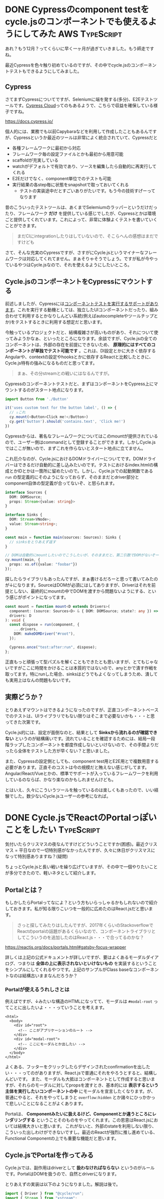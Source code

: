 #+startup: content logdone inlneimages

#+hugo_base_dir: ../../../
#+hugo_section: post/2022/12
#+author: derui

* DONE Cypressのcomponent testをcycle.jsのコンポーネントでも使えるようにしてみた :AWS:TypeScript:
CLOSED: [2022-12-03 土 08:55]
:PROPERTIES:
:EXPORT_FILE_NAME: cypress_component_test_for_cyclejs
:END:
あれ？もう12月？ってくらいに早く一ヶ月が過ぎていきました。もう師走ですね。

最近Cypressを色々触り初めているのですが、その中でcycle.jsのコンポーネントテストもできるようにしてみました。

#+html: <!--more-->

** Cypress
さてまずCypressについてですが、Seleniumに端を発する(多分)、E2Eテストツールです。[[https://docs.cypress.io/guides/cloud/introduction][Cypress Cloud]]ってのもあるようで、こちらで収益を確保している様子ですね。

https://docs.cypress.io/

個人的には、業務でも以前Capybaraなどを利用して作成したこともあるんですが、Cypressというか最近のツールは非常によく統合されていて、Cypressだと

- 各種フレームワークに最初から対応
- フレームワーク毎の設定ファイルとかも最初から用意可能
- scaffoldが充実している
- watchがデフォルトで有効であり、ソースを編集したら自動的に再実行してくれる
- E2Eだけでなく、component単位でのテストも可能
- 実行結果の各step毎に状態をsnapshotで取っておいてくれる
  - テストの実装途中だとすごいありがたいです。もう今の技術すげーってなります


昔のこういったテストツールは、あくまでSelemiumのラッパーというだけだったり、フレームワーク *だけ* を提供している感じでしたが、Cypressとかは環境ごと提供してくれています。これによって、非常に体験よくテストを書いていくことができます。

#+begin_quote
まだCIにintegrationしたりはしていないので、そこらへんの感想はまだですけども
#+end_quote

さて、そんな充実のCypressですが、さすがにCycle.jsというマイナーなフレームワークは対応してくれてません。まぁそりゃそうでしょう。ですが私が今やっているやつはCycle.jsなので、それを使えるようにしたいところ。

** Cycle.jsのコンポーネントをCypressにマウントする
前述しましたが、Cypressには[[https://docs.cypress.io/guides/component-testing/overview][コンポーネントテストを実行するサポートがあります]]。これを実行する動機としては、独立したUIコンポーネントだったり、組み合わせて利用するとかなりしんどい系統(例えばautocompleteやツールチップとか)をテストするときに利用する想定だと思います。

今触っているプロジェクトだと、結構複雑さが高いものがあり、それについて使ってみようかなぁ、といったところになります。余談ですが、Cycle.jsの全てのコンポーネントは、外部の存在を前提にできないため、 *原理的にはすべてのコンポーネントが単独でテスト可能です* 。これは、DI設定とかに大きく依存するAngularや、contextの設定やhooksとかに依存するReactと比較したときに、Cycle.js特有の強みになるものだと思ってます。

#+begin_quote
まぁ、その分streamとの戦いにはなるんですが。
#+end_quote

Cypressのコンポーネントテストだと、まずはコンポーネントをCypress上にマウントするのがスタート地点になります。

#+begin_src typescript
  import Button from './Button'

  it('uses custom text for the button label', () => {
    // ↓これ
    cy.mount(<Button>Click me!</Button>)
    cy.get('button').should('contains.text', 'Click me!')
  })
#+end_src

Cypressからは、著名なフレームワークについてはこのmountが提供されているので、ユーザー側はcommandとして登録することができます。しかしCycle.jsではここが無いので、まずこれを作らないとスタート地点に立てません。

これ厄介なのが、Cycle.jsにおけるDOMドライバーについてです。DOMドライバーはできるだけ自動的に差し込みたいのです。テストにおけるindex.htmlの構成とかIDとかは一箇所に留めたいので。しかし、Cycle.jsでの起動関数である  ~run~ の型定義的にそのようになっておらず、そのままだとdriver部分とcomponent自体の型定義が合ってないぞ、と怒られます。

#+begin_src typescript
  interface Sources {
    DOM: DOMSource;
    props: Stream<{value: string}>
  }

  interface Sinks {
    DOM: Stream<VNode>;
    value: Stream<string>;
  }

  const main = function main(sources: Sources): Sinks {
    // sinksをとりあえず返す
  }

  // DOMは自動的にmountしたいのでこうしたいが、そのままだと、第二引数でDOMがないぞーって怒られる。
  cy.mount(main, {
    props: xs.of({value: "foobar"})
  });
#+end_src

探したらライブラリもあったんですが、まぁ書けるだろーと思って書いてみたのが↓になります。SourceはDOMが必須にはしてありますが、Driverはそれを前提としない、最終的にmountの中でDOMを渡すから問題ないようにする、という感じがポイントになってます。

#+begin_src typescript
  const mount = function mount<D extends Drivers>(
    component: (source: Sources<D> & { DOM: DOMSource; state?: any }) => any,
    drivers: D
  ): void {
    const dispose = run(component, {
      ...drivers,
      DOM: makeDOMDriver("#root"),
    });

    Cypress.once("test:after:run", dispose);
  };
#+end_src

正直もっと頑張って型パズルを解くこともできたとも思いますが、とてもじゃないですがここに時間をかけることは本質的ではないので、anyとかで潰す作戦を取ってます。特にrunした場合、sinksはどうでもよくなってしまうため、潰しても実用上はなんの問題もないです。

** 実際どうか？
とりあえずマウントはできるようになったのですが、正直コンポーネントベースでのテストは、UIライブラリでもない限りはそこまで必要ないかも・・・と思ってきた次第です。

Cycle.js的には、設定が面倒なのと、結果として *Sinksから流れるのが確認できない* というのが結構痛いです。流れていることを確認するためには、結局一段階ラップしたコンポーネントを都度作成しないといけないので、その手間よりだったら全体をテストした方が早くない？と思いました。

また、Cypressの設定側としても、component test用とE2E用とで複数用意する必要があります。正直そのコストは今の規模だと賄えない感じがしてます。Angular/React/Vueとかの、標準でサポートが入っているフレームワークを利用しているのならば、かなり楽なのかもしれませんけども。

とはいえ、久々にこういうツールを触っているのは楽しくもあったので、いい経験でした。数少ないCycle.jsユーザーの参考になれば。

* DONE Cycle.jsでReactのPortalっぽいことをしたい                 :TypeScript:
CLOSED: [2022-12-25 日 21:57]
:PROPERTIES:
:EXPORT_FILE_NAME: portal_on_cyclejs
:END:
気付いたらクリスマスの夜なんですけどどういうことですか(困惑)。最近クリスマス = 平日なので一切特別感がなかったんですが、久々に休日がクリスマスになって特別感ありますね？(疑問)

ちょっとCycle.jsと長い戦いを繰り広げていますが、その中で一個やりたいことが多分できたので、軽いネタとして紹介します。

** Portalとは？
もしかしたらPortalってなによ？という方もいらっしゃるかもしれないので紹介しておきます。私が知る限りこいつを一般的に広めたのはReact.jsだと思います。

#+begin_quote
さっと探してみたりはしたんですが、2017年くらいのStackoverflowでReactのportalの話題があるくらいなので、コンポーネントライブラリとしてこういうのを追加したのはReact.js・・・で合ってるのかな？
#+end_quote

https://reactjs.org/docs/portals.html#gatsby-focus-wrapper

詳しくは上記の公式ドキュメントが詳しいですが、要はよくあるモーダルダイアログ、つまりは *全体の上に表示されないといけないもの* を実装するということをシンプルにしてくれるやつです。上記のサンプルがClass baseなコンポーネントなのは結構古いままなんだろうか？




*** Portalが使えるうれしさとは
例えばですが、↓みたいな構造のHTMLになってて、モーダルは ~#modal-root~ ってことに出したいよ・・・っていうことを考えます。

#+begin_src web
  <html>
    <body>
      <div id="root">
        <!-- ここがアプリケーションのルート -->
      </div>
      <div id="modal-root">
        <!-- ここにモーダルとか出したい -->
      </div>
    </body>
  </html>
#+end_src

よくある、フッターをクリックしたらデザインされたconfirmationを出したい・・・ってのがありますが、React.jsで普通にそれをやろうとすると、結構しんどいです。
また、モーダルも大抵はコンポーネントとして作成すると思いますが、それらのモーダルに対してpropsを渡すとき、基本的には *表示するという主体を実行したいコンポーネントの中* にモーダルを宣言したくなります。が、普通にやると、それをやってしまうと ~overflow:hidden~ とか諸々にひっかかって悲しいことになることがよくあります。

Portalは、 *Componentみたいに扱えるけど、Componentとか違うところにレンダリングする* ということそのものをやってくれます。この恩恵はReact.jsにおいては結構大きいと思います。
これがないと、外部のstateを利用しない限り、こういった出しわけができないですし。最近のReactが強烈に推し進めている、Functional Componentの上でも重要な機能だと思います。

** Cycle.jsでPortalを作ってみる
Cycle.jsでは、副作用はdriverとして *扱わなければならない* というのがルールです。PortalはDOMを扱うので、自然とdriverになります。

とりあえずの実装は以下のようになりました。解説は後で。

#+begin_src typescript
  import { Driver } from "@cycle/run";
  import { Stream } from "xstream";
  import { VNode } from "snabbdom";
  import { IsolateableSource } from "@cycle/isolate";
  import { div, MainDOMSource, makeDOMDriver } from "@cycle/dom";

  // Portalが受け取る = コンポーネントから渡されるSink
  export interface PortalSink {
    [k: string]: VNode;
  }

  // Portalが返す = コンポーネントが受け取るSource
  // isolateで諸々区別したいので、IsolateableSourceを継承している
  export interface PortalSource extends IsolateableSource {
    DOM: MainDOMSource;
    isolateSource(source: PortalSource, scope: string): PortalSource;
    isolateSink(sink: Stream<PortalSink>, scope: string): Stream<PortalSink>;
  }

  // Sourceの実装
  class PortalSourceImpl implements PortalSource {
    public DOM: MainDOMSource;

    constructor(private _rootDOM: MainDOMSource, private _rootSelector: string, private scopes: string[]) {
      this.DOM = this._rootDOM;
    }

    isolateSource(_: PortalSource, scope: string): PortalSource {
      return new PortalSourceImpl(this._rootDOM, this._rootSelector, [...this.scopes, scope]);
    }

    isolateSink(sink: Stream<PortalSink>, scope: string): Stream<PortalSink> {
      return sink.map((portals) => {
        return Object.entries(portals).reduce<PortalSink>((accum, [key, value]) => {
          accum[`${scope}-${key}`] = value;

          return accum;
        }, {});
      });
    }
  }

  // Portal driverの実装 makeXxxDriver、というのがCycle.jsにおける慣習なので、それに合わせてます
  export const makePortalDriver = (selector: string): Driver<Stream<PortalSink>, PortalSource> => {
    const dom = makeDOMDriver(selector);

    return (sink) => {
      const vnode = sink.map((portals) => {
        const portalNodes = Object.entries(portals).map(([key, portal]) => {
          return div(`.portal-${key}`, [portal]);
        });

        return div(portalNodes);
      });

      return new PortalSourceImpl(dom(vnode), selector, ["root"]);
    };
  };

#+end_src

さて、これはCycle.jsを触ったことがある人でないと全然わけわからんので、いくつか解説してみたいと思います。なお、この解説は私の理解の範囲で実施するため、正確ではないことを事前にお断りしておきます。ごめんなさい。

*** 型定義
コメントにも書いてますが、Cycle.jsでは、Source/Sinkというものが基本的な単位として定義されています。SourceはComponentのInputであり、DriverのOutputです。同様にSinkはComponentのOutputであり、DriverのInputです。

つまり、Componentからの副作用 = Outputを受け取り、副作用を実施した結果なりをComponentのInputとするもの、というのがCycle.jsにおけるDriverの定義です。

詳しくは↓公式の例を見るとフーンとなると思いますが、公式の例が必ずしもわかりやすいとは限らないので・・・。

https://cycle.js.org/drivers.html

*** isolate
Cycle.jsでは、isolateという概念が存在します。これは、例えばDOMにおいて ~select~ みたいな一般的に利用されるセレクタを用いてしまうと、本来操作したいもの以外も操作されてしまう・・・みたいなことが発生しうる問題に対処するためのものです。(私の理解では)

たとえば一番利用されるDOMドライバーでは、これを指定しない場合、 *同じコンポーネントを並べて利用すると、本来想定しない結果になる* というのが、公式の例で示されています。

今回のPortalでは、実際にはこれが無くてもよいかも・・・ってはなったんですが、実際にはないと色々問題になるので追加しています。

*** isolateSinkの中
今回のportalでは、一つのComponentから複数のportalを定義することを許容しています。これは、例えばDialogの中でなんかのsuggestionを提供するとか、そういった事例が実際に発生したため、否が応にも対応せざるをえなくなったものです。

具体的にはisolateにおけるscope(まぁDOMとかでselectorが指定されているもんだと思って貰えれば間違いじゃないです)と、Portalに渡されたキーによって、ユニークなDOMを構成しようという試みです。

#+begin_src typescript
  export const Component = () => {
    ...

      return {
        Portal. xs.of({
          foo: xs.of((<div>foo</div>)),
          bar: xs.of((<span>bar</span>))
        })
      }
  }
#+end_src

↑こんなことができます。この場合、 ~portal-foo~ というclassと、 ~portal-bar~ というclassを持つそれぞれ別々のdivが生成されるようにしています。

なんでこんな迂遠な方法を取っているのかというと、Cycle.jsが標準で利用しているsnabbdomでは、fragmentはまだexperimental(実際、利用してみたがよくわからんundefinedエラーが発生したので一旦諦めた)であるため、下手にfragmentを利用すると予期せぬ結果になりがち・・・、というのが大きいです。


*** 番外：DOMのisolateはしなくていいの？
Cycle.jsをすでに利用している方からすると、 *なんでmakeDOMDriverの結果をisolateしてないの？* という疑問が浮かぶかと思います。一体何人がそう思うかは別として。

isolateしない場合の問題は前述した通りなのですが、今回の実装でisolateしていないのには一応理由があります。実はこの実装、バージョン3くらいで、この前の実装ではisolateしたものを利用していました。

が、isolateした実装を通した際、イベントが正しく発火しない、という問題に遭遇しました。正確には正しく発火はしているのですが、Component内でeventを取得するように記述しているはずが取得されない・・・という問題にぶちあたりました。

さしあたって、全体で同一のものを利用するようなセレクタを記述していなかったので、一旦isolateしていないものを利用することでお茶を濁しています。
恐らくは、isolateを正しく逆順に適用していけばいけるんじゃないかな・・・と思ってはいるんですが、そこについては未検証です。

** Portalを利用することの利点
React.jsでは、すでに存在する / しないけど外部で作成できるDOMにレンダリングした状態で、Componentの一部として利用できる、という利点がありました。はたしてCycle.jsではどうでしょうか？

個人的なn = 1の意見では、Cycle.jsでも同様に利点はあります。

Cycle.jsは、React.jsやSolidjs、もしくはReact.js専用のstate managementであるRecoilなどのようなリアクティブとは異なり、 *完全にStreamのみで構成される* ことが特徴です。そういった意味では、RxJSを基盤として利用しているAngularと似通っているかもしれません。

#+begin_quote
ただ、Angularをお仕事で利用している身からすると、Angularの方がよりStreamの機能を制約して利用している・・・という気分になります。DIとかありますしね。
#+end_quote

また、Cycle.jsの特徴としては、フラクタクルであること、というのが挙げられます。これはState管理などでも特徴として挙げられていますが、isolateなどを利用する場合でも、 *あるコンポーネントは原則としてmainと交換可能* である、ということです。単一コンポーネントの動作確認する、というやつではこれは役立ちます。

Portalを利用できると、あるコンポーネントが、自身に責務の範囲がある状態を、コンポーネントの中に閉じこめられるようになります。これはReactでもAngularでも重要視される事象ですが、Streamのみでstate管理もpropsの受け渡しも行うCycle.jsでは、より大きな意味を持ちます。

最近ではReact.jsでもコンポーネントに閉じて副作用を管理したり(Promiseは副作用ではない!っていう言説も見たことあります。Streamの世界に生きてると区別はなくなりますが、そうじゃないなら区別が必要じゃないのかな？と思ったりしなくもないですが)、AngularでもPageレベルでのstate管理などをしたりすることができます。が、Cycle.jsが提供する標準のstate管理は、ReduxのようにSingle State of Truthなグローバルのstateのみ、となっています。

#+begin_quote
これは、コンポーネントローカルな状態についてはStreamを利用したら簡単にできることから、あえてこのような形になっていると思われます。多分。
#+end_quote

前述した通り、Cycle.jsではすべてはstreamで表現されるのですが、コンポーネント間を跨いだ状態遷移をやろうとすると、どうしてもルートコンポーネントの責務として表現せざるをえなくなります。これが積み重なると、ルートコンポーネントが筆舌に尽くし難いレベルでstreamを繋ぎ込む必要が出てきて、数千行くらいしかないアプリケーションでも、すぐさま人間が理解できないものができあがってしまいます(実体験)。
Portalを利用して、副作用をDriverとして表現したうえで、Comopnentそれぞれにある程度責務を分散することができると、結果としての見通しは大分よくないます。

** Streamの楽しさと苦しさ
RxJSを利用したアプリケーションを管理運用している方はすでに身にしみていると思いますが、Streamを利用することによる利点と欠点は、結構両極端に出ることが多いと思います。個人的には、Cycle.jsでひたすら苦しんだことにより、AngularがStreamの扱いでかなり気をつかった実装になっていることに気づきました。

とはいえ、Cycle.jsの利点は、純粋関数(的)なコンポーネントを量産することによって、個々の複雑さを低減したり、テスタビリティを向上したりすることが容易いことだと思ってます。

なんか辛いな・・・と思ったら、ちょっと立ち止まって、それを副作用として切り出せないかを考えてみる、というのは、一つ手段としてありなのではないでしょうか。是非おためしあれ。

* comment Local Variables                                           :ARCHIVE:
# Local Variables:
# eval: (org-hugo-auto-export-mode)
# End:
*
